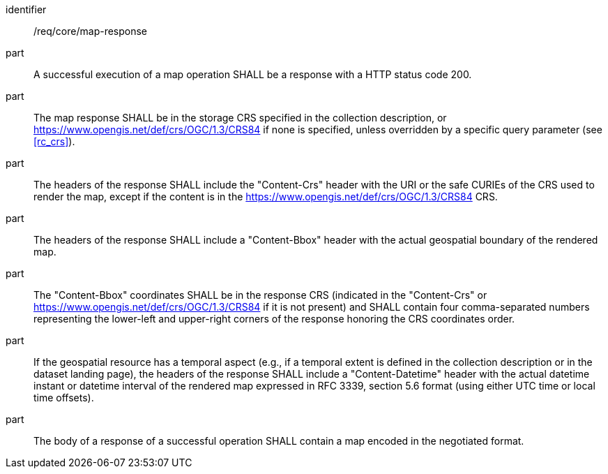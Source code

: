 [[req_core_map-response]]

[requirement]
====
[%metadata]
identifier:: /req/core/map-response
part:: A successful execution of a map operation SHALL be a response with a HTTP status code 200.
part:: The map response SHALL be in the storage CRS specified in the collection description, or https://www.opengis.net/def/crs/OGC/1.3/CRS84 if none is specified, unless overridden by a specific query parameter (see <<rc_crs>>).
part:: The headers of the response SHALL include the "Content-Crs" header with the URI or the safe CURIEs of the CRS used to render the map, except if the content is in the https://www.opengis.net/def/crs/OGC/1.3/CRS84 CRS.
part:: The headers of the response SHALL include a "Content-Bbox" header with the actual geospatial boundary of the rendered map.
part:: The "Content-Bbox" coordinates SHALL be in the response CRS (indicated in the "Content-Crs" or https://www.opengis.net/def/crs/OGC/1.3/CRS84 if it is not present) and SHALL contain four comma-separated numbers representing the lower-left and upper-right corners of the response honoring the CRS coordinates order.
part:: If the geospatial resource has a temporal aspect (e.g., if a temporal extent is defined in the collection description or in the dataset landing page), the headers of the response SHALL include a "Content-Datetime" header with the actual datetime instant or datetime interval of the rendered map expressed in RFC 3339, section 5.6 format (using either UTC time or local time offsets).
part:: The body of a response of a successful operation SHALL contain a map encoded in the negotiated format.
====
